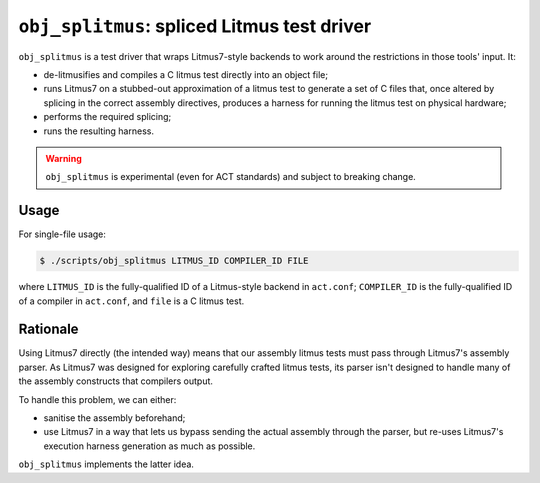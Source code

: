 ``obj_splitmus``: spliced Litmus test driver
============================================

``obj_splitmus`` is a test driver that wraps Litmus7-style backends to work
around the restrictions in those tools' input.  It:

- de-litmusifies and compiles a C litmus test directly into an object file;
- runs Litmus7 on a stubbed-out approximation of a litmus test to generate 
  a set of C files that, once altered by splicing in the correct assembly
  directives, produces a harness for running the litmus test on physical
  hardware;
- performs the required splicing;
- runs the resulting harness.

.. warning::

   ``obj_splitmus`` is experimental (even for ACT standards) and subject to
   breaking change.

Usage
-----

For single-file usage:

.. code-block:: console

   $ ./scripts/obj_splitmus LITMUS_ID COMPILER_ID FILE

where ``LITMUS_ID`` is the fully-qualified ID of a Litmus-style backend in
``act.conf``; ``COMPILER_ID`` is the fully-qualified ID of a compiler in
``act.conf``, and ``file`` is a C litmus test.

Rationale
---------

Using Litmus7 directly (the intended way) means that our assembly litmus
tests must pass through Litmus7's assembly parser.  As Litmus7 was designed for
exploring carefully crafted litmus tests, its parser isn't designed to handle
many of the assembly constructs that compilers output.

To handle this problem, we can either:

- sanitise the assembly beforehand;
- use Litmus7 in a way that lets us bypass sending the actual assembly through
  the parser, but re-uses Litmus7's execution harness generation as much as
  possible.

``obj_splitmus`` implements the latter idea.
